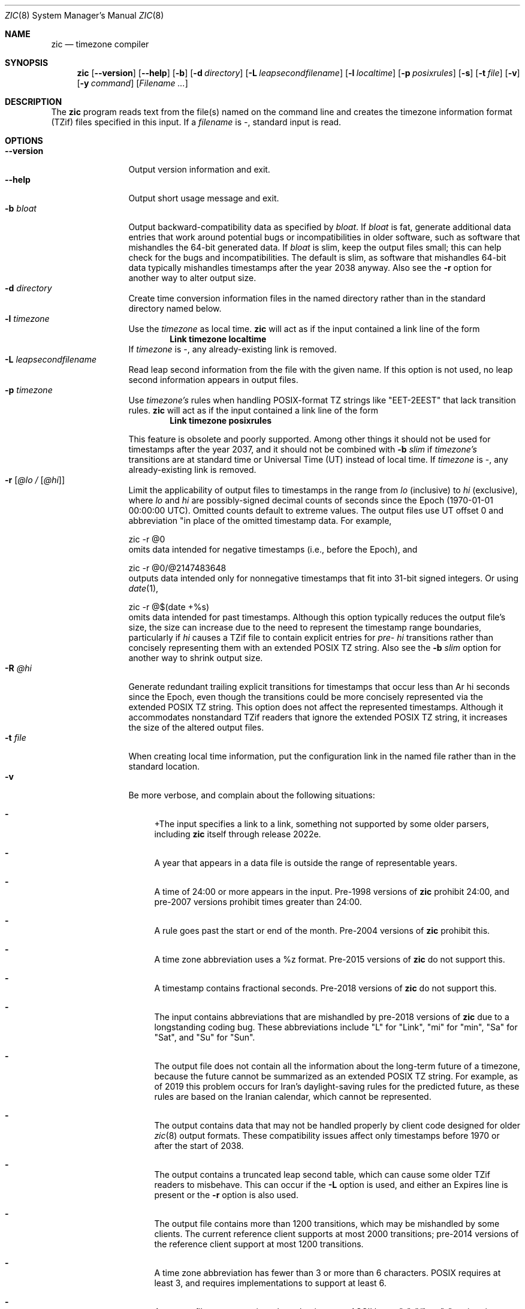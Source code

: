 .\" $NetBSD: zic.8,v 1.42 2023/07/26 09:17:20 rin Exp $
.\" @(#)zic.8	8.6
.\" This file is in the public domain, so clarified as of
.\" 2009-05-17 by Arthur David Olson.
.\" .TH zic 8
.Dd August 24, 2022
.Dt ZIC 8
.Os
.Sh NAME
.Nm zic
.Nd timezone compiler
.Sh SYNOPSIS
.Nm
.Op Fl \-version
.Op Fl \-help
.Op Fl b
.Op Fl d Ar directory
.Op Fl L Ar leapsecondfilename
.Op Fl l Ar localtime
.Op Fl p Ar posixrules
.Op Fl s
.Op Fl t Ar file
.Op Fl v
.Op Fl y Ar command
.Op Ar Filename ...
.Sh DESCRIPTION
The
.Nm
program reads text from the file(s) named on the command line
and creates the timezone information format (TZif) files
specified in this input.
If a
.Ar filename
is
.Ar \&- ,
standard input is read.
.Pp
.Sh OPTIONS
.Bl -tag -width XXXXXXXXXX -compact
.It Fl \-version
Output version information and exit.
.It Fl \-help
Output short usage message and exit.
.It Fl b Ar bloat
Output backward-compatibility data as specified by
.Ar bloat .
If
.Ar bloat
is
.Dv fat ,
generate additional data entries that work around potential bugs or
incompatibilities in older software, such as software that mishandles
the 64-bit generated data.
If
.Ar bloat
is
.Dv slim ,
keep the output files small; this can help check for the bugs
and incompatibilities.
The default is
.Dv slim ,
as software that mishandles 64-bit data typically
mishandles timestamps after the year 2038 anyway.
Also see the
.Fl r
option for another way to alter output size.
.It Fl d Ar directory
Create time conversion information files in the named directory rather than
in the standard directory named below.
.It Fl l Ar timezone
Use the 
.Ar timezone
as local time.
.Nm
will act as if the input contained a link line of the form
.Dl Link	timezone	localtime
If
.Ar timezone
is
.Dv \&- ,
any already-existing link is removed.
.It Fl L Ar leapsecondfilename
Read leap second information from the file with the given name.
If this option is not used,
no leap second information appears in output files.
.It Fl p Ar timezone
Use
.Ar timezone's
rules when handling POSIX-format
TZ strings like 
.Qq EET\&-2EEST
that lack transition rules.
.Nm
will act as if the input contained a link line of the form
.Dl Link	timezone	posixrules
.Pp
This feature is obsolete and poorly supported.
Among other things it should not be used for timestamps after the year 2037,
and it should not be combined with
.Fl b Ar slim
if
.Va timezone's
transitions are at standard time or Universal Time (UT) instead of local time.
If
.Ar timezone
is
.Dv \&- ,
any already-existing link is removed.
.It Fl r Op Ar @lo / Op Ar @hi
Limit the applicability of output files
to timestamps in the range from
.Ar lo
(inclusive) to
.Ar hi
(exclusive), where
.Ar lo
and
.Ar hi
are possibly-signed decimal counts of seconds since the Epoch
(1970-01-01 00:00:00 UTC).
Omitted counts default to extreme values.
The output files use UT offset 0 and abbreviation
.q "\*-00"
in place of the omitted timestamp data.
For example,
.Bd -literal
zic -r @0
.Ed
omits data intended for negative timestamps (i.e., before the Epoch), and
.Bd -literal
zic -r @0/@2147483648
.Ed
outputs data intended only for nonnegative timestamps that fit into
31-bit signed integers.
Or using 
.Xr date 1 ,
.Bd -literal
zic -r @$(date +%s)
.Ed
omits data intended for past timestamps.
Although this option typically reduces the output file's size,
the size can increase due to the need to represent the timestamp range
boundaries, particularly if
.Ar hi
causes a TZif file to contain explicit entries for
.Ar pre- hi
transitions rather than concisely representing them
with an extended POSIX TZ string.
Also see the
.Fl b Ar slim
option for another way to shrink output size.
.It Fl R Ar @hi
Generate redundant trailing explicit transitions for timestamps
that occur less than
Ar hi
seconds since the Epoch, even though the transitions could be
more concisely represented via the extended POSIX TZ string.
This option does not affect the represented timestamps.
Although it accommodates nonstandard TZif readers
that ignore the extended POSIX TZ string,
it increases the size of the altered output files.
.It Fl t Ar file
When creating local time information, put the configuration link in
the named file rather than in the standard location.
.It Fl v
Be more verbose, and complain about the following situations:
.Bl -dash
.It
+The input specifies a link to a link,
something not supported by some older parsers, including
.Nm
itself through release 2022e.
.It
A year that appears in a data file is outside the range
of representable years.
.It
A time of 24:00 or more appears in the input.
Pre-1998 versions of
.Nm
prohibit 24:00, and pre-2007 versions prohibit times greater than 24:00.
.It
A rule goes past the start or end of the month.
Pre-2004 versions of
.Nm
prohibit this.
.It
A time zone abbreviation uses a
.Dv %z
format.
Pre-2015 versions of
.Nm
do not support this.
.It
A timestamp contains fractional seconds.
Pre-2018 versions of
.Nm
do not support this.
.It
The input contains abbreviations that are mishandled by pre-2018 versions of
.Nm
due to a longstanding coding bug.
These abbreviations include
.Qq L
for
.Qq Link ,
.Qq mi
for
.Qq min ,
.Qq Sa
for
.Qq Sat ,
and
.Qq Su
for
.Qq Sun .
.It
The output file does not contain all the information about the
long-term future of a timezone, because the future cannot be summarized as
an extended POSIX TZ string.
For example, as of 2019 this problem
occurs for Iran's daylight-saving rules for the predicted future, as
these rules are based on the Iranian calendar, which cannot be
represented.
.It
The output contains data that may not be handled properly by client
code designed for older
.Xr zic 8
output formats.
These compatibility issues affect only timestamps
before 1970 or after the start of 2038.
.It
The output contains a truncated leap second table,
which can cause some older TZif readers to misbehave.
This can occur if the
.Fl L
option is used, and either an Expires line is present or
the
.Fl r
option is also used.
.It
The output file contains more than 1200 transitions,
which may be mishandled by some clients.
The current reference client supports at most 2000 transitions;
pre-2014 versions of the reference client support at most 1200
transitions.
.It
A time zone abbreviation has fewer than 3 or more than 6 characters.
POSIX requires at least 3, and requires implementations to support
at least 6.
.It
An output file name contains a byte that is not an ASCII letter,
.Qq - ,
.Qq / ,
or
.Qq _ ;
or it 
or it contains a file name component that contains more than 14 bytes
or that starts with
.Qq - .
.El
.El
.Pp
Input files should be text files, that is, they should be a series of
zero or more lines, each ending in a newline byte and containing at
most 2048 bytes counting the newline, and without any
.Dv NUL
bytes.
The input text's encoding
is typically UTF-8 or ASCII; it should have a unibyte representation
for the POSIX Portable Character Set (PPCS)
.Rs
.%U https://pubs.opengroup.org/onlinepubs/9699919799/basedefs/V1_chap06.html
.Re
and the encoding's non-unibyte characters should consist entirely of
non-PPCS bytes.
Non-PPCS characters typically occur only in comments:
although output file names and time zone abbreviations can contain
nearly any character, other software will work better if these are
limited to the restricted syntax described under the
.Op v
option.
.Pp
Input lines are made up of fields.
Fields are separated from one another by one or more white space characters.
The white space characters are space, form feed, carriage return, newline,
tab, and vertical tab.
Leading and trailing white space on input lines is ignored.
An unquoted sharp character (#) in the input introduces a comment which extends
to the end of the line the sharp character appears on.
White space characters and sharp characters may be enclosed in double
quotes
.Pq \&"
.\" XXX "
if they're to be used as part of a field.
Any line that is blank (after comment stripping) is ignored.
Nonblank lines are expected to be of one of three types:
rule lines, zone lines, and link lines.
.Pp
Names must be in English and are case insensitive.
They appear in several contexts, and include month and weekday names
and keywords such as
.Qq maximum ,
.Qq only ,
.Qq Rolling ,
and
.Qq Zone .
A name can be abbreviated by omitting all but an initial prefix; any
abbreviation must be unambiguous in context.
.Pp
A rule line has the form
.Pp
.Dl Rule	NAME	FROM	TO	\&-	IN	ON		AT		SAVE		LETTER/S
.Pp
For example:
.Pp
.Dl Rule	US	1967	1973	\&-	Apr	lastSun	2:00w	1:00d	D
.Pp
The fields that make up a rule line are:
.Bl -tag -width "LETTER/S"
.It NAME
Gives the name of the rule set that contains this line.
The name must start with a character that is neither
an ASCII digit nor
.Ar \&-
nor
.Ar + .
To allow for future extensions,
an unquoted name should not contain characters from the set
.Ar !$%&'()*,/:;<=>?@[\e]^`{|}~ .
.It FROM
Gives the first year in which the rule applies.
Any signed integer year can be supplied; the proleptic Gregorian calendar
is assumed, with year 0 preceding year 1.
The word
.Em minimum
(or an abbreviation) means the indefinite past.
The word
.Em maximum
(or an abbreviation) means the indefinite future.
Rules can describe times that are not representable as time values,
with the unrepresentable times ignored; this allows rules to be portable
among hosts with differing time value types.
.It TO
Gives the final year in which the rule applies.
In addition to
.Em minimum
and
.Em maximum
(as above),
the word
.Em only
(or an abbreviation)
may be used to repeat the value of the
.Em FROM
field.
.It \&-
should be
.Qq \&-
for compatibility with older versions of
.Nm .
It was previously known as the
.Em TYPE
field, which could contain values to allow a
separate script to further restrict in which
.Em types
of years the rule would apply.
.It IN
Names the month in which the rule takes effect.
Month names may be abbreviated.
.It ON
Gives the day on which the rule takes effect.
Recognized forms include:
.Pp
.Bl -tag -width lastSun -compact -offset indent
.It 5
the fifth of the month
.It lastSun
the last Sunday in the month
.It lastMon
the last Monday in the month
.It Sun\*[Ge]8
first Sunday on or after the eighth
.It Sun\*[Le]25
last Sunday on or before the 25th
.El
.Pp
Names of days of the week may be abbreviated or spelled out in full.
A weekday name (e.g.,
.Qq Sunday )
or a weekday name preceded by
.Qq last
(e.g.,
.Qq lastSunday )
may be abbreviated or spelled out in full.
There must be no white space characters within the
.Em ON
field.
The
.Qq <=
and
.Qq >=
constructs can result in a day in the neighboring month;
for example, the IN-ON combination
.Qq "Oct Sun>=31"
tands for the first Sunday on or after October 31,
even if that Sunday occurs in November.
.It AT
Gives the time of day at which the rule takes effect,
relative to 00:00, the start of a calendar day.
Recognized forms include:
.Pp
.Bl -tag -width "00X19X32X13" -compact -offset indent
.It 2
time in hours
.It 2:00
time in hours and minutes
.It 01:28:14
time in hours, minutes, and seconds
.It 00:19:32.13
time with fractional seconds
.It 12:00
midday, 12 hours after 00:00
.It 15:00
3 PM, 15 hours after 00:00
.It 24:00
end of day, 24 hours after 00:00
.It 260:00
260 hours after 00:00
.It \-2:30
2.5 hours before 00:00
.It \-
equivalent to 0
.El
.Pp
Although
.I zic
rounds times to the nearest integer second
(breaking ties to the even integer), the fractions may be useful
to other applications requiring greater precision.
The source format does not specify any maximum precision.
Any of these forms may be followed by the letter
.Em w
if the given time is local or
.Qq wall clock
time,
.Em s
if the given time is standard time without any adjustment for daylight saving,
or
.Em u
(or
.Em g
or
.Em z )
if the given time is universal time;
in the absence of an indicator,
local (wall clock) time is assumed.
These forms ignore leap seconds; for example,
if a leap second occurs at 00:59:60 local time,
.q "1:00"
stands for 3601 seconds after local midnight instead of the usual 3600 seconds.
The intent is that a rule line describes the instants when a
clock/calendar set to the type of time specified in the
.Em AT
field would show the specified date and time of day.
.It SAVE
Gives the amount of time to be added to local standard time when the rule is in
effect, and whether the resulting time is standard or daylight saving.
This field has the same format as the
.Em AT
field
.Em s
for standard time and
.Em d
for daylight saving time.
The suffix letter is typically omitted, and defaults to
.Em s
if the offset is zero and to
.Em d
otherwise.
Negative offsets are allowed; in Ireland, for example, daylight saving
time is observed in winter and has a negative offset relative to
Irish Standard Time.
The offset is merely added to standard time; for example,
.Nm
does not distinguish a 10:30 standard time plus an 0:30
.Em SAVE
from a 10:00 standard time plus a 1:00
.Em SAVE .
.It LETTER/S
Gives the
.Qq variable part
(for example, the
.Qq S
or
.Qq D
in
.Qq EST
or
.Qq EDT )
of time zone abbreviations to be used when this rule is in effect.
If this field is
.Em \&- ,
the variable part is null.
.El
.Pp
A zone line has the form
.Pp
.Dl Zone	NAME			STDOFF	RULES/SAVE	FORMAT	[UNTIL]
.Pp
For example:
.Pp
.Dl Zone	Asia/Amman	2:00	Jordan	EE%sT	2017 Oct 27 1:00
.Pp
The fields that make up a zone line are:
.Bl -tag -width "RULES/SAVE"
.It NAME
The name of the timezone.
This is the name used in creating the time conversion information file for the
timezone.
It should not contain a file name component
.Qq .
or
.Qq .. ;
a file name component is a maximal substring that does not contain
.Qq / .
.It STDOFF
The amount of time to add to UT to get standard time,
without any adjustment for daylight saving.
This field has the same format as the
.Em AT
and
.Em SAVE
fields of rule lines, except without suffix letters;
begin the field with a minus sign if time must be subtracted from UT.
.It RULES
The name of the rules that apply in the timezone or,
alternatively, a field in the same format as a rule-line SAVE column,
giving the amount of time to be added to local standard time
and whether the resulting time is standard or daylight saving.
If this field is
.Em \&-
then standard time always applies.
When an amount of time is given, only the sum of standard time and
this amount matters.
.It FORMAT
The format for time zone abbreviations.
The pair of characters
.Em %s
is used to show where the
.Qq variable part
of the time zone abbreviation goes.
Alternatively, a format can use the pair of characters
.Em %z
+to stand for the UT offset in the form
.Em \(+- hh ,
.Em \(+- hhmm ,
or
.Em \(+- hhmmss ,
using the shortest form that does not lose information, where
.Em hh ,
.Em mm ,
and
.Em ss
are the hours, minutes, and seconds east (+) or west (\-) of UT.
Alternatively,
a slash
.Pq \&/
separates standard and daylight abbreviations.
To conform to POSIX, a time zone abbreviation should contain only
alphanumeric ASCII characters,
.Qq +
and
.Qq \&- .
By convention, the time zone abbreviation
.Qq \&-00
is a placeholder that means local time is unspecified.
.It UNTIL
The time at which the UT offset or the rule(s) change for a location.
It takes the form of one to four fields YEAR [MONTH [DAY [TIME]]].
If this is specified,
the time zone information is generated from the given UT offset
and rule change until the time specified, which is interpreted using
the rules in effect just before the transition.
The month, day, and time of day have the same format as the IN, ON, and AT
fields of a rule; trailing fields can be omitted, and default to the
earliest possible value for the missing fields.
.Pp
The next line must be a
.Qq continuation
line; this has the same form as a zone line except that the
string
.Qq Zone
and the name are omitted, as the continuation line will
place information starting at the time specified as the
.Em until
information in the previous line in the file used by the previous line.
Continuation lines may contain
.Em until
information, just as zone lines do, indicating that the next line is a further
continuation.
.El
.Pp
If a zone changes at the same instant that a rule would otherwise take
effect in the earlier zone or continuation line, the rule is ignored.
A zone or continuation line
.I L
with a named rule set starts with standard time by default:
that is, any of
.IR L 's
timestamps preceding
.IR L 's
earliest rule use the rule in effect after
.IR L 's
first transition into standard time.
In a single zone it is an error if two rules take effect at the same
instant, or if two zone changes take effect at the same instant.
.Pp
If a continuation line subtracts
.Dv N
seconds from the UT offset after a transition that would be
interpreted to be later if using the continuation line's UT offset and
rules, the
.Em until
time of the previous zone or continuation line is interpreted
according to the continuation line's UT offset and rules, and any rule
that would otherwise take effect in the next
.Dv N
seconds is instead assumed to take effect simultaneously.
For example:
.Pp
.Bl -column -compact -offset indent "# Rule" "Swiss" "FROM" "1995" "\&*" "Oct" "lastSun" "1:00u" "SAVE" "LETTER/S"
.It # Rule	NAME	FROM	TO	\&-	IN	ON	AT	SAVE	LETTER/S
.It Rule	US	1967	2006	\&-	Oct	lastSun	2:00	0	S
.It Rule	US	1967	1973	\&-	Apr	lastSun	2:00	1:00	D
.It # Zone	NAME				STDOFF	RULES	FORMAT	[UNTIL]
.It Zone	America/Menominee	\&-5:00	\&-	EST	1973 Apr 29 2:00
.It						\&-6:00	US	C%sT
.El
.Pp
Here, an incorrect reading would be there were two clock changes on 1973-04-29,
the first from 02:00 EST (\&-05) to 01:00 CST (\&-06),
and the second an hour later from 02:00 CST (\&-06) to 03:00 CDT (\&-05).
However,
.Nm 
interprets this more sensibly as a single transition from 02:00 CST (\&-05) to
02:00 CDT (\&-05).
.Pp
A link line has the form
.Pp
.Dl Link	TARGET			LINK-NAME
.Pp
For example:
.Pp
.Dl Link	Europe/Istanbul	Asia/Istanbul
.Pp
The
.Em TARGET
field should appear as the
.Em NAME
field in some zone line.
field in some zone line or as the
.Em LINK-NAME
field in some link line.
The
.Em LINK-NAME
field is used as an alternative name for that zone;
it has the same syntax as a zone line's
.Em NAME
field.
Links can chain together, although the behavior is unspecified if a
chain of one or more links does not terminate in a Zone name.
A link line can appear before the line that defines the link target.
For example:
.Bl -column -offset indent ".Sy Link" ".Sy Greenwich" ".Sy G_M_T"
.It Sy Link Ta Sy Greenwich Ta Sy G_M_T
.It 
.It Link Ta Sy Etc/GMT Ta Sy Greenwich
.It Zone Ta Sy Etc/GMT 0 Ta Sy Ta Sy \*- GMT
.El
The two links are chained together, and G_M_T, Greenwich, and Etc/GMT
all name the same zone.
.Pp
Except for continuation lines,
lines may appear in any order in the input.
However, the behavior is unspecified if multiple zone or link lines
define the same name.
.Pp
The file that describes leap seconds can have leap lines and an
expiration line.
Leap lines have the following form:
.Pp
.Dl Leap	YEAR	MONTH	DAY	HH:MM:SS	CORR	R/S
.Pp
For example:
.Pp
.Dl Leap	2016	Dec		31	23:59:60	+	S
.Pp
The
.Em YEAR ,
.Em MONTH ,
.Em DAY ,
and
.Em HH:MM:SS
fields tell when the leap second happened.
The
.Em CORR
field
should be
.Qq \&+
if a second was added
or
.Qq \&-
if a second was skipped.
The
.Em R/S
field
should be (an abbreviation of)
.Qq Stationary
if the leap second time given by the other fields should be interpreted as UTC
or
(an abbreviation of)
.Qq Rolling
if the leap second time given by the other fields should be interpreted as
local (wall clock) time.
.Pp
Rolling leap seconds were implemented back when it was not
clear whether common practice was rolling or stationary,
with concerns that one would see
Times Square ball drops where there'd be a
.Qq 3... 2... 1... leap... Happy New Year
countdown, placing the leap second at
midnight New York time rather than midnight UTC.
However, this countdown style does not seem to have caught on,
which means rolling leap seconds are not used in practice;
also, they are not supported if the
.Fl r
option is used.
.Pp
The expiration line, if present, has the form:
.Pp
.Dl Expires	YEAR	MONTH	DAY	HH:MM:SS
.Pp
For example:
.Pp
.Dl Expires	2020	Dec		28	00:00:00
.Pp
The
.Em YEAR ,
.Em MONTH ,
.Em DAY ,
and
.Em HH:MM:SS
fields give the expiration timestamp in UTC for the leap second table.
.Sh EXTENDED EXAMPLE
Here is an extended example of
.Ic zic
input, intended to illustrate many of its features.
.Pp
.Bl -column -compact -offset indent "# Rule" "Swiss" "FROM" "1995" "\&*" "Oct" "lastSun" "1:00u" "SAVE" "LETTER/S"
.It # Rule	NAME	FROM	TO	\&-	IN	ON	AT	SAVE	LETTER/S
.It Rule	Swiss	1941	1942	\&-	May	Mon>=1	1:00	1:00	S
.It Rule	Swiss	1941	1942	\&-	Oct	Mon>=1	2:00	0	-
.Pp
.It Rule	EU	1977	1980	\&-	Apr	Sun>=1	1:00u	1:00	S
.It Rule	EU	1977	only	\&-	Sep	lastSun	1:00u	0	-
.It Rule	EU	1978	only	\&-	Oct	 1	1:00u	0	-
.It Rule	EU	1979	1995	\&-	Sep	lastSun	1:00u	0	-
.It Rule	EU	1981	max	\&-	Mar	lastSun	1:00u	1:00	S
.It Rule	EU	1996	max	\&-	Oct	lastSun	1:00u	0	-
.El
.Pp
.Bl -column -compact -offset indent "# Zone" "Europe/Zurich" "0:29:45.50" "RULES/SAVE" "FORMAT" "UNTIL"
.It # Zone	NAME	STDOFF	RULES/SAVE	FORMAT	[UNTIL]
.It Zone	Europe/Zurich	0:34:08	\&-	LMT	1853 Jul 16
.It 		0:29:45.50	\&-	BMT	1894 Jun
.It 		1:00	Swiss	CE%sT	1981
.It 		1:00	EU	CE%sT
.Pp
.El
.Bl -column -compact -offset indent "# Zone" "Europe/Zurich" "0:34:08" "RULES/SAVE" "FORMAT" "UNTIL"
.It Link	Europe/Zurich	Europe/Vaduz
.El
.Pp
In this example, the EU rules are for the European Union
and for its predecessor organization, the European Communities.
The timezone is named Europe/Zurich and it has the alias Europe/Vaduz.
This example says that Zurich was 34 minutes and 8
seconds east of UT until 1853-07-16 at 00:00, when the legal offset
was changed to 7\(de\|26\(fm\|22.50\(sd; which this works out to
0:29:45.50;
.Nm 
treats this by rounding it to 0:29:46.
After 1894-06-01 at 00:00 the UT offset became one hour
and Swiss daylight saving rules (defined with lines beginning with
.Qq "Rule Swiss"
apply.
From 1981 to the present, EU daylight saving rules have
From 1981 to the present, EU daylight saving rules have
.Pp
In 1941 and 1942, daylight saving time applied from the first Monday
in May at 01:00 to the first Monday in October at 02:00.
The pre-1981 EU daylight-saving rules have no effect
here, but are included for completeness.
Since 1981, daylight
saving has begun on the last Sunday in March at 01:00 UTC.
Until 1995 it ended the last Sunday in September at 01:00 UTC,
but this changed to the last Sunday in October starting in 1996.
.Pp
For purposes of display,
.Qq LMT
and
.Qq BMT
were initially used, respectively.
Since
Swiss rules and later EU rules were applied, the time zone abbreviation
has been CET for standard time and CEST for daylight saving
time.
.Sh FILES
Input files use the format described in this section; output files use
.Xr tzfile 5
format.
.Bl -tag -width /usr/share/zoneinfo -compact
.It Pa /etc/localtime
Default local timezone file    
.It Pa /usr/share/zoneinfo
Default timezone information directory
.El
.Sh NOTES
For areas with more than two types of local time,
you may need to use local standard time in the
.Em AT
field of the earliest transition time's rule to ensure that
the earliest transition time recorded in the compiled file is correct.
.Pp
If,
for a particular timezone,
a clock advance caused by the start of daylight saving
coincides with and is equal to
a clock retreat caused by a change in UT offset,
.Ic zic
produces a single transition to daylight saving at the new UT offset
without any change in local (wall clock) time.
To get separate transitions
use multiple zone continuation lines
specifying transition instants using universal time.
.Sh SEE ALSO
.Xr tzfile 5 ,
.Xr zdump 8
